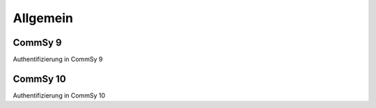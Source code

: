 Allgemein
=========

CommSy 9
--------

Authentifizierung in CommSy 9

CommSy 10
---------

Authentifizierung in CommSy 10